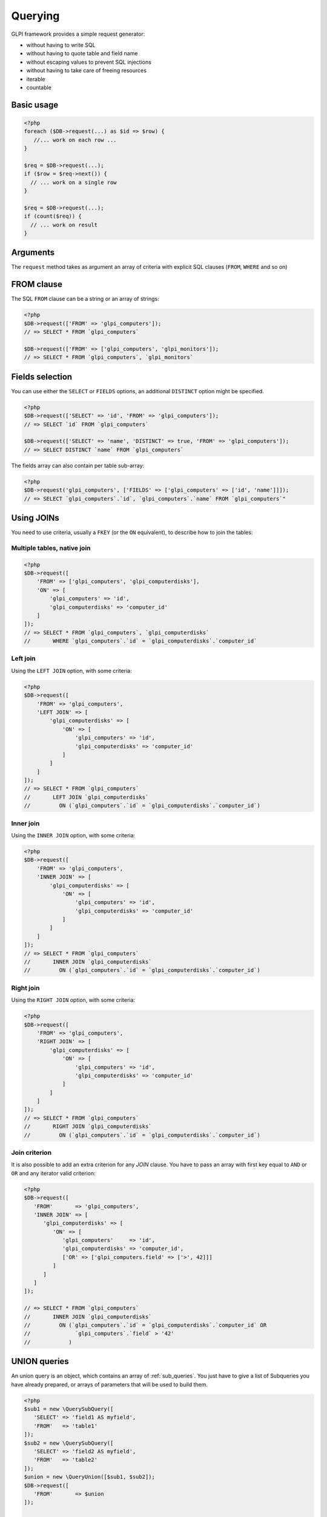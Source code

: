 Querying
--------

GLPI framework provides a simple request generator:

* without having to write SQL
* without having to quote table and field name
* without escaping values to prevent SQL injections
* without having to take care of freeing resources
* iterable
* countable

Basic usage
^^^^^^^^^^^

.. code-block:: php

   <?php
   foreach ($DB->request(...) as $id => $row) {
      //... work on each row ...
   }

   $req = $DB->request(...);
   if ($row = $req->next()) {
     // ... work on a single row
   }

   $req = $DB->request(...);
   if (count($req)) {
     // ... work on result
   }

Arguments
^^^^^^^^^

The ``request`` method takes as argument an array of criteria with explicit SQL clauses (``FROM``, ``WHERE`` and so on)

FROM clause
^^^^^^^^^^^

The SQL ``FROM`` clause can be a string or an array of strings:

.. code-block:: php

   <?php
   $DB->request(['FROM' => 'glpi_computers']);
   // => SELECT * FROM `glpi_computers`

   $DB->request(['FROM' => ['glpi_computers', 'glpi_monitors']);
   // => SELECT * FROM `glpi_computers`, `glpi_monitors`

Fields selection
^^^^^^^^^^^^^^^^

You can use either the ``SELECT`` or ``FIELDS`` options, an additional ``DISTINCT`` option might be specified.

.. code-block:: php

   <?php
   $DB->request(['SELECT' => 'id', 'FROM' => 'glpi_computers']);
   // => SELECT `id` FROM `glpi_computers`

   $DB->request(['SELECT' => 'name', 'DISTINCT' => true, 'FROM' => 'glpi_computers']);
   // => SELECT DISTINCT `name` FROM `glpi_computers`

The fields array can also contain per table sub-array:

.. code-block:: php

   <?php
   $DB->request('glpi_computers', ['FIELDS' => ['glpi_computers' => ['id', 'name']]]);
   // => SELECT `glpi_computers`.`id`, `glpi_computers`.`name` FROM `glpi_computers`"

Using JOINs
^^^^^^^^^^^

You need to use criteria, usually a ``FKEY`` (or the ``ON`` equivalent), to describe how to join the tables:

Multiple tables, native join
++++++++++++++++++++++++++++

.. code-block:: php

   <?php
   $DB->request([
       'FROM' => ['glpi_computers', 'glpi_computerdisks'],
       'ON' => [
           'glpi_computers' => 'id',
           'glpi_computerdisks' => 'computer_id'
       ]
   ]);
   // => SELECT * FROM `glpi_computers`, `glpi_computerdisks`
   //       WHERE `glpi_computers`.`id` = `glpi_computerdisks`.`computer_id`

Left join
+++++++++

Using the ``LEFT JOIN`` option, with some criteria:

.. code-block:: php

   <?php
   $DB->request([
       'FROM' => 'glpi_computers',
       'LEFT JOIN' => [
           'glpi_computerdisks' => [
               'ON' => [
                   'glpi_computers' => 'id',
                   'glpi_computerdisks' => 'computer_id'
               ]
           ]
       ]
   ]);
   // => SELECT * FROM `glpi_computers`
   //       LEFT JOIN `glpi_computerdisks`
   //         ON (`glpi_computers`.`id` = `glpi_computerdisks`.`computer_id`)

Inner join
++++++++++

Using the ``INNER JOIN`` option, with some criteria:

.. code-block:: php

   <?php
   $DB->request([
       'FROM' => 'glpi_computers',
       'INNER JOIN' => [
           'glpi_computerdisks' => [
               'ON' => [
                   'glpi_computers' => 'id',
                   'glpi_computerdisks' => 'computer_id'
               ]
           ]
       ]
   ]);
   // => SELECT * FROM `glpi_computers`
   //       INNER JOIN `glpi_computerdisks`
   //         ON (`glpi_computers`.`id` = `glpi_computerdisks`.`computer_id`)

Right join
++++++++++

Using the ``RIGHT JOIN`` option, with some criteria:

.. code-block:: php

   <?php
   $DB->request([
       'FROM' => 'glpi_computers',
       'RIGHT JOIN' => [
           'glpi_computerdisks' => [
               'ON' => [
                   'glpi_computers' => 'id',
                   'glpi_computerdisks' => 'computer_id'
               ]
           ]
       ]
   ]);
   // => SELECT * FROM `glpi_computers`
   //       RIGHT JOIN `glpi_computerdisks`
   //         ON (`glpi_computers`.`id` = `glpi_computerdisks`.`computer_id`)

Join criterion
++++++++++++++

.. versionadded:: 9.3.1

It is also possible to add an extra criterion for any `JOIN` clause. You have to pass an array with first key equal to ``AND`` or ``OR`` and any iterator valid criterion:

.. code-block:: php

   <?php
   $DB->request([
      'FROM'       => 'glpi_computers',
      'INNER JOIN' => [
         'glpi_computerdisks' => [
            'ON' => [
               'glpi_computers'     => 'id',
               'glpi_computerdisks' => 'computer_id',
               ['OR' => ['glpi_computers.field' => ['>', 42]]]
            ]
         ]
      ]
   ]);

   // => SELECT * FROM `glpi_computers`
   //       INNER JOIN `glpi_computerdisks`
   //         ON (`glpi_computers`.`id` = `glpi_computerdisks`.`computer_id` OR 
   //              `glpi_computers`.`field` > '42'
   //            )


UNION queries
^^^^^^^^^^^^^

.. versionadded:: 9.4.0

An union query is an object, which contains an array of :ref:`sub_queries`. You just have to give a list of Subqueries
you have already prepared, or arrays of parameters that will be used to build them.

.. code-block:: php

   <?php
   $sub1 = new \QuerySubQuery([
      'SELECT' => 'field1 AS myfield',
      'FROM'   => 'table1'
   ]);
   $sub2 = new \QuerySubQuery([
      'SELECT' => 'field2 AS myfield',
      'FROM'   => 'table2'
   ]);
   $union = new \QueryUnion([$sub1, $sub2]);
   $DB->request([
      'FROM'       => $union
   ]);

   // => SELECT * FROM (
   //       SELECT `field1` AS `myfield` FROM `table1`
   //       UNION ALL
   //       SELECT `field2` AS `myfield` FROM `table2`
   //    )

As you can see on the above example, a ``UNION ALL`` query is built. If you want your results to be deduplicated,
(standard ``UNION``):

.. code-block:: php

  <?php
   //...
   //passing true as second argument will activate deduplication.
   $union = new \QueryUnion([$sub1, $sub2], true);
   //...

.. warning::

   Keep in mind that deduplicate a UNION query may have a huge cost on database server.

   Most of the time, you can issue a ``UNION ALL`` and dedup in the code.

Counting
^^^^^^^^

Using the ``COUNT`` option:

.. code-block:: php

   <?php
   $DB->request(['FROM' => 'glpi_computers', 'COUNT' => 'cpt']);
   // => SELECT COUNT(*) AS cpt FROM `glpi_computers`


Grouping
^^^^^^^^

Using the ``GROUPBY`` option, which contains a field name or an array of field names.

.. code-block:: php

   <?php
   $DB->request(['FROM' => 'glpi_computers', 'GROUPBY' => 'name']);
   // => SELECT * FROM `glpi_computers` GROUP BY `name`

Order
^^^^^

Using the ``ORDER`` option, with value a field or an array of fields. Field name can also contains ASC or DESC suffix.

.. code-block:: php

   <?php
   $DB->request(['FROM' => 'glpi_computers', 'ORDER' => 'name']);
   // => SELECT * FROM `glpi_computers` ORDER BY `name`

Request pager
^^^^^^^^^^^^^

Using the ``START`` and ``LIMIT`` options:

.. code-block:: php

   <?php
   $DB->request('glpi_computers', ['START' => 5, 'LIMIT' => 10]);
   // => SELECT * FROM `glpi_computers` LIMIT 10 OFFSET 5"

.. _query_criteria:

Criteria
^^^^^^^^

Other option are considered as an array of criteria (implicit logicical ``AND``)

The ``WHERE`` can also be used for legibility.


Simple criteria
+++++++++++++++

A field name and its wanted value:

.. code-block:: php

   <?php
   $DB->request(['FROM' => 'glpi_computers', 'WHERE' => ['is_deleted' => 0]]);
   // => SELECT * FROM `glpi_computers` WHERE `is_deleted` = 0

   $DB->request(['FROM' => 'glpi_computers', 'WHERE' => ['is_deleted' => 0, 'name' => 'foo']]);
   // => SELECT * FROM `glpi_computers` WHERE `is_deleted` = 0 AND `name` = 'foo'

   $DB->request('FROM' => 'glpi_computers', 'WHERE' => ['users_id' => [1,5,7]]]);
   // => SELECT * FROM `glpi_computers` WHERE `users_id` IN (1, 5, 7)

Logical ``OR``, ``AND``, ``NOT``
++++++++++++++++++++++++++++++++

Using the ``OR``, ``AND``, or ``NOT`` option with an array of criteria:

.. code-block:: php

   <?php
   $DB->request([
       'FROM' => 'glpi_computers',
       'WHERE' => [
           'OR' => [
               'is_deleted' => 0,
               'name'       => 'foo'
           ]
       ]
    ]);
   // => SELECT * FROM `glpi_computers` WHERE (`is_deleted` = 0 OR `name` = 'foo')"

   $DB->request([
       'FROM' => 'glpi_computers',
       'WHERE' => [
           'NOT' => [
               'id' => [1,2,7]
           ]
       ]
   ]);
   // => SELECT * FROM `glpi_computers` WHERE NOT (`id` IN (1, 2, 7))


Using a more complex expression with ``AND`` and ``OR``:

.. code-block:: php

    <?php
    $DB->request([
        'FROM' => 'glpi_computers',
        'WHERE' => [
            'is_deleted' => 0,
            ['OR' => ['name' => 'foo', 'otherserial' => 'otherunique']],
            ['OR' => ['locations_id' => 1, 'serial' => 'unique']]
        ]
    ]);
    // => SELECT * FROM `glpi_computers` WHERE `is_deleted` = '0' AND ((`name` = 'foo' OR `otherserial` = 'otherunique')) AND ((`locations_id` = '1' OR `serial` = 'unique'))

Criteria unicity
++++++++++++++++


Indexed array entries must be unique; otherwise PHP will only take the last one. The following example is incorrect:

.. code-block:: php

    <?php
    $DB->request([
        'FROM' => 'glpi_computers',
        'WHERE' => [
            [
                'OR' => [
                    'name' => 'a name',
                    'name' => 'another name'
                ]
            ],
        ]
    ]);
    // => SELECT * FROM `glpi_computers` WHERE `name` = 'another name'

The right way would be to enclose each condition in another array, like:

.. code-block:: php

    <?php
    $DB->request([
        'FROM' => 'glpi_computers',
        'WHERE' => [
            [
                'OR' => [
                    ['name' => 'a name'],
                    ['name' => 'another name']
                ]
            ],
        ]
    ]);
    // => SELECT * FROM `glpi_computers` WHERE (`name = 'a name' OR `name` = 'another name')


Operators
+++++++++

Default operator is ``=``, but other operators can be used, by giving an array containing operator and value.

.. code-block:: php

   <?php
   $DB->request([
       'FROM' => 'glpi_computers',
       'WHERE' => [
           'date_mod' => ['>' , '2016-10-01']
       ]
   ]);
   // => SELECT * FROM `glpi_computers` WHERE `date_mod` > '2016-10-01'

   $DB->request(['FROM' => 'glpi_computers', 'WHERE' => ['name' => ['LIKE' , 'pc00%']]]);
   // => SELECT * FROM `glpi_computers` WHERE `name` LIKE 'pc00%'

Known operators are ``=``, ``!=``, ``<``, ``<=``, ``>``, ``>=``, ``LIKE``, ``REGEXP``, ``NOT LIKE``, ``NOT REGEX``, ``&`` (BITWISE AND), and ``|`` (BITWISE OR).

Aliases
+++++++

You can use SQL aliases (SQL ``AS`` keyword). To achieve that, just write the alias you want on the table name or the field name; then use it in your parameters:

.. code-block:: php

   <?php
   $DB->request(['FROM' => 'glpi_computers AS c']);
   // => SELECT * FROM `glpi_computers` AS `c`

   $DB->request(['SELECT' => 'field AS f', 'FROM' => 'glpi_computers AS c']);
   // => SELECT `field` AS `f` FROM `glpi_computers` AS `c`

Aggregate functions
+++++++++++++++++++

.. versionadded:: 9.3.1

You can use some aggregation SQL functions on fields: ``COUNT``, ``SUM``, ``AVG``, ``MIN`` and ``MAX`` are supported. Just set the function as the key in your fields array:

.. code-block:: php

   <?php
   $DB->request(['SELECT' => ['COUNT' => 'field', 'bar'], 'FROM' => 'glpi_computers', 'GROUPBY' => 'field']);
   // => SELECT COUNT(`field`), `bar` FROM `glpi_computers` GROUP BY `field`

   $DB->request(['SELECT' => ['bar', 'SUM' => 'amount AS total'], 'FROM' => 'glpi_computers', 'GROUPBY' => 'amount']);
   // => SELECT `bar`, SUM(`amount`) AS `total` FROM `glpi_computers` GROUP BY `amount`

.. _sub_queries:

Sub queries
+++++++++++

.. versionadded:: 9.3.1

You can use subqueries, using the specific `QuerySubQuery` class. It takes two arguments: the first is an array of criteria to get the query built, and the second is an optional operator to use. Allowed operators are the same than documented below plus `IN` and `NOT IN`. Default operator is `IN`.

.. code-block:: php

   <?php
   $sub_query = new \QuerySubQuery([
      'SELECT' => 'id',
      'FROM'   => 'subtable',
      'WHERE'  => [
         'subfield' => 'subvalue'
      ]
   ]);
   $DB->request(['FROM' => 'glpi_computers', 'WHERE' => ['field' => $sub_query]]);
   // => SELECT * FROM `glpi_computers` WHERE `field` IN (SELECT `id` FROM `subtable` WHERE `subfield` = 'subvalue')

   $sub_query = new \QuerySubQuery([
      'SELECT' => 'id',
      'FROM'   => 'subtable',
      'WHERE'  => [
         'subfield' => 'subvalue'
      ]
   ]);
   $DB->request(['FROM' => 'glpi_computers', 'WHERE' => ['NOT' => ['field' => $sub_query]]]);
   // => SELECT * FROM `glpi_computers` WHERE NOT `field` IN (SELECT `id` FROM `subtable` WHERE `subfield` = 'subvalue')

   $sub_query = new \QuerySubQuery([
      'SELECT' => 'id',
      'FROM'   => 'subtable',
      'WHERE'  => [
         'subfield' => 'subvalue'
      ]
   ], 'myalias');
   $DB->request(['FROM' => 'glpi_computers', 'SELECT' => [$sub_query, 'id']]);
   // => SELECT (SELECT `id` FROM `subtable` WHERE `subfield` = 'subvalue') AS `myalias`, id FROM `glpi_computers`

What if iterator does not provide what I'm looking for?
+++++++++++++++++++++++++++++++++++++++++++++++++++++++

Even if we do our best to get as many things as possible implemented in the iterator, there are several things that are missing... Consider for example you want to use the SQL `NOW()` function, or want to use a value based on another field: there is no native way to achieve that.

Right now, there is a `QueryExpression` class that would permit to do such things on values (an not on fields since it is not possible to use a class instance as an array key).

.. warning::

   The `QueryExpression` class will pass raw SQL. You are in charge to escape name and values you use into it!

For example, to use the SQL `NOW()` function:

.. code-block:: php

   <?php
   $DB->request([
      'FROM'   => 'my_table',
      'WHERE'  => [
         'date_end'  => ['>', new \QueryExpression('NOW()')]
      ]
   ]);
   // SELECT * FROM `my_table` WHERE `date_end` > NOW()

Another example with a field value:

.. code-block:: php

   <?php
   $DB->request([
      'FROM'   => 'my_table',
      'WHERE'  => [
         'field'  => new \QueryExpression(DBmysql::quoteName('other_field'))
      ]
   ]);
   // SELECT * FROM `my_table` WHERE `field` = `other_field`

.. versionadded:: 9.3.1

You can also use some function or non supported stuff on field part by using a `RAW` entry in the query:

.. code-block:: php

   <?php
   $DB->request([
      'FROM'   => 'my_table',
      'WHERE'  => [
        'RAW'  => [
            'LOWER(' . DBmysql::quoteName('field') . ')' => strtolower('Value')
        ]
      ]
   ]);
   // SELECT * FROM `my_table` WHERE LOWER(`field`) = 'value'

.. versionadded:: 9.5.0

You can use a QueryExpression object in the FIELDS statement:

.. code-block:: php

   <?php
   $DB->request([
      'FIELDS'    => [
         'glpi_computers' => ['id'],
         new QueryExpression("CONCAT(`glpi_computers`.`name`, '.', `glpi_domains`.`name`) AS `fullname`")
      ],
      'FROM'      => 'glpi_computers',
      'LEFT JOIN' => [
         'glpi_domains' => [
            'FKEY' => [
               'glpi_computers' => 'domains_id',
               'glpi_domains' => 'id',
            ]
         ]
      ]
   ]);
   // => SELECT `glpi_computers`.`id`, CONCAT(`glpi_computers`.`name`, '.', `glpi_domains`.`name`) AS `fullname` FROM `glpi_computers` LEFT JOIN `glpi_domains` ON (`glpi_computers`.`domains_id` = `glpi_domains`.`id`)

You can use a QueryExpression object in the FROM statement:

.. code-block:: php

   <?php
   $DB->request([
      'FROM'      => new QueryExpression('(SELECT * FROM glpi_computers) as computers'),
   ]);
   // => SELECT * FROM (SELECT * FROM glpi_computers) as computers

.. warning::

   If you really cannot use any of the above, you still can make raw SQL queries:

   .. code-block:: php

      <?php
      $DB->doQuery('SHOW COLUMNS FROM `glpi_computers`');

   **You have to ensure the query is proprely escaped!**

